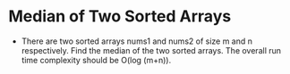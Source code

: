 * Median of Two Sorted Arrays
  + There are two sorted arrays nums1 and nums2 of size m and n respectively.
    Find the median of the two sorted arrays. The overall run time complexity
    should be O(log (m+n)).
